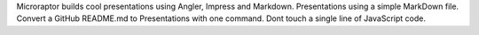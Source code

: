 Microraptor builds cool presentations using Angler, Impress
and Markdown. Presentations using a simple MarkDown file.
Convert a GitHub README.md to Presentations with one command.
Dont touch a single line of JavaScript code.

